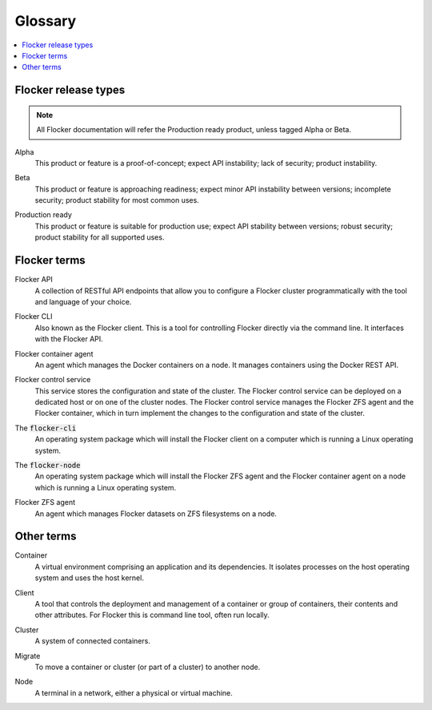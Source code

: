 .. _glossary:

========
Glossary
========

.. contents::
  :local:

Flocker release types
=====================

.. note:: All Flocker documentation will refer the Production ready product, unless tagged Alpha or Beta.

.. _alpha-definition:

Alpha
   This product or feature is a proof-of-concept; expect API instability; lack of security; product instability.

.. _beta-definition:

Beta
   This product or feature is approaching readiness; expect minor API instability between versions; incomplete security; product stability for most common uses.

.. _production-ready-definition:

Production ready
   This product or feature is suitable for production use; expect API stability between versions; robust security; product stability for all supported uses.

Flocker terms
=============

.. _api-definition:

Flocker API
  A collection of RESTful API endpoints that allow you to configure a Flocker cluster programmatically with the tool and language of your choice.

.. _cli-definition:

Flocker CLI
  Also known as the Flocker client.
  This is a tool for controlling Flocker directly via the command line. It interfaces with the Flocker API.

.. _container-agent-definition:

Flocker container agent
  An agent which manages the Docker containers on a node.
  It manages containers using the Docker REST API.

.. _control-service-definition:

Flocker control service
  This service stores the configuration and state of the cluster. The Flocker control service can be deployed on a dedicated host or on one of the cluster nodes.
  The Flocker control service manages the Flocker ZFS agent and the Flocker container, which in turn implement the changes to the configuration and state of the cluster.

.. _flocker-cli-definition:

The :code:`flocker-cli`
  An operating system package which will install the Flocker client on a computer which is running a Linux operating system.

.. _flocker-node-definition:

The :code:`flocker-node`
  An operating system package which will install the Flocker ZFS agent and the Flocker container agent on a node which is running a Linux operating system.

.. _zfs-agent-definition:

Flocker ZFS agent
  An agent which manages Flocker datasets on ZFS filesystems on a node.

Other terms
===========

.. _container-definition:

Container
   A virtual environment comprising an application and its dependencies. It isolates processes on the host operating system and uses the host kernel.

.. _client-definition:

Client
   A tool that controls the deployment and management of a container or group of containers, their contents and other attributes. For Flocker this is command line tool, often run locally.

.. _cluster-definition:

Cluster
   A system of connected containers.

.. _migrate-definition:

Migrate
   To move a container or cluster (or part of a cluster) to another node.

.. _node-definition:

Node
   A terminal in a network, either a physical or virtual machine.
